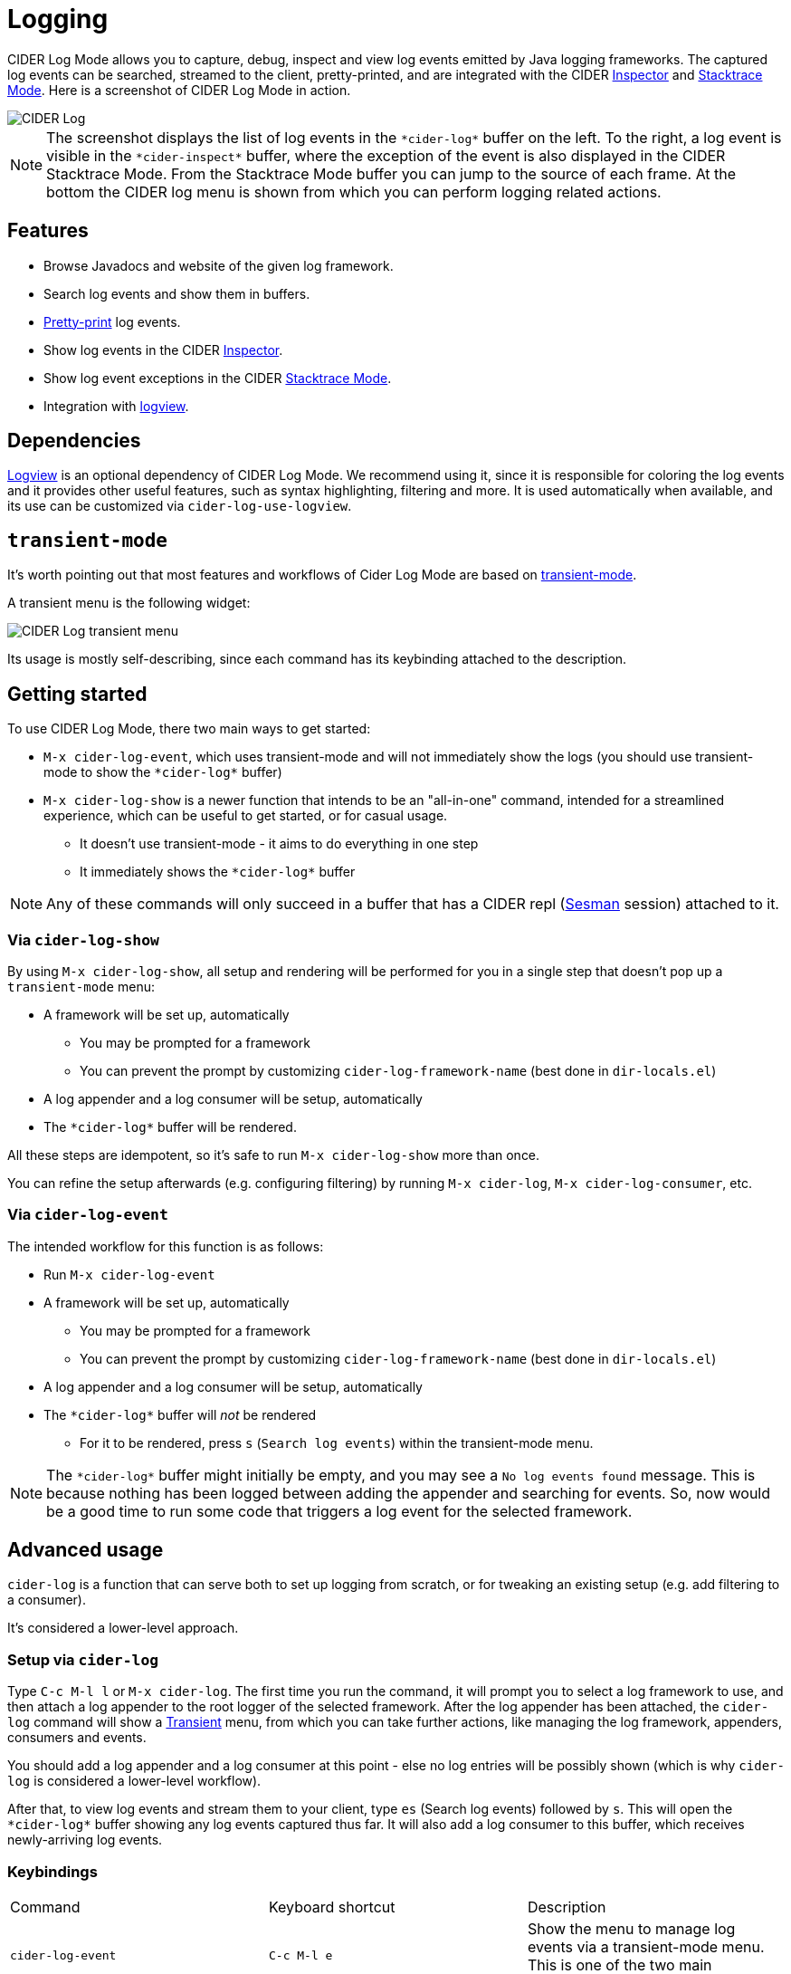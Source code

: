 = Logging
:experimental:

CIDER Log Mode allows you to capture, debug, inspect and view log
events emitted by Java logging frameworks. The captured log events can
be searched, streamed to the client, pretty-printed, and are integrated
with the CIDER link:inspector.html[Inspector] and
link:../usage/dealing_with_errors.html[Stacktrace Mode]. Here is a
screenshot of CIDER Log Mode in action.

image::cider-log.png[CIDER Log]

NOTE: The screenshot displays the list of log events in the
`+*cider-log*+` buffer on the left. To the right, a log event is
visible in the `+*cider-inspect*+` buffer, where the exception of the
event is also displayed in the CIDER Stacktrace Mode. From the
Stacktrace Mode buffer you can jump to the source of each frame. At
the bottom the CIDER log menu is shown from which you can perform
logging related actions.

== Features

- Browse Javadocs and website of the given log framework.
- Search log events and show them in buffers.
- link:../usage/pretty_printing.html[Pretty-print] log events.
- Show log events in the CIDER link:inspector.html[Inspector].
- Show log event exceptions in the CIDER link:../usage/dealing_with_errors.html[Stacktrace Mode].
- Integration with https://github.com/doublep/logview[logview].

== Dependencies

https://github.com/doublep/logview[Logview] is an optional dependency
of CIDER Log Mode. We recommend using it, since it is responsible for
coloring the log events and it provides other useful features, such as
syntax highlighting, filtering and more. It is used automatically when
available, and its use can be customized via `cider-log-use-logview`.

== `transient-mode`

It's worth pointing out that most features and workflows of Cider Log Mode are based on https://github.com/magit/transient[transient-mode].

A transient menu is the following widget:

image::cider-log-transient-mode.png[CIDER Log transient menu]

Its usage is mostly self-describing, since each command has its keybinding attached to the description.

== Getting started

To use CIDER Log Mode, there two main ways to get started:

* `M-x cider-log-event`, which uses transient-mode and will not immediately show the logs (you should use transient-mode to show the `+*cider-log*+` buffer)
* `M-x cider-log-show` is a newer function that intends to be an "all-in-one" command, intended for a streamlined experience, which can be useful to get started, or for casual usage.
** It doesn't use transient-mode - it aims to do everything in one step
** It immediately shows the `+*cider-log*+` buffer

NOTE: Any of these commands will only succeed in
a buffer that has a CIDER repl (https://github.com/vspinu/sesman[Sesman]
session) attached to it.

=== Via `cider-log-show`

By using `M-x cider-log-show`, all setup and rendering will be performed for you in a single step that doesn't pop up a `transient-mode` menu:

* A framework will be set up, automatically
** You may be prompted for a framework
** You can prevent the prompt by customizing `cider-log-framework-name` (best done in `dir-locals.el`)
* A log appender and a log consumer will be setup, automatically
* The `+*cider-log*+` buffer will be rendered.

All these steps are idempotent, so it's safe to run `M-x cider-log-show` more than once.

You can refine the setup afterwards (e.g. configuring filtering) by running `M-x cider-log`, `M-x cider-log-consumer`, etc.

=== Via `cider-log-event`

The intended workflow for this function is as follows:

* Run `M-x cider-log-event`
* A framework will be set up, automatically
** You may be prompted for a framework
** You can prevent the prompt by customizing `cider-log-framework-name` (best done in `dir-locals.el`)
* A log appender and a log consumer will be setup, automatically
* The `+*cider-log*+` buffer will _not_ be rendered
** For it to be rendered, press `s` (`Search log events`) within the transient-mode menu.

NOTE: The `+*cider-log*+` buffer might initially be empty, and you may
see a `No log events found` message. This is because nothing has been
logged between adding the appender and searching for events. So, now
would be a good time to run some code that triggers a log event for
the selected framework.

== Advanced usage

`cider-log` is a function that can serve both to set up logging from scratch,
or for tweaking an existing setup (e.g. add filtering to a consumer).

It's considered a lower-level approach.

=== Setup via `cider-log`

Type kbd:[C-c M-l l] or kbd:[M-x cider-log]. The first time you run the command, it will
prompt you to select a log framework to use, and then attach a log
appender to the root logger of the selected framework. After the log
appender has been attached, the `cider-log` command will show a
https://www.gnu.org/software/emacs/manual/html_mono/transient.html[Transient]
menu, from which you can take further actions, like managing the log
framework, appenders, consumers and events.

You should add a log appender and a log consumer at this point - else no log entries will be possibly shown
(which is why `cider-log` is considered a lower-level workflow).

After that, to view log events and stream them to your client, type kbd:[es]
(Search log events) followed by kbd:[s]. This will open the
`+*cider-log*+` buffer showing any log events captured thus far. It will
also add a log consumer to this buffer, which receives newly-arriving
log events.

=== Keybindings

|===
| Command | Keyboard shortcut | Description
| `cider-log-event`
| kbd:[C-c M-l e]
| Show the menu to manage log events via a transient-mode menu. This is one of the two main entrypoints to get started.

| `cider-log-show`
| kbd:[C-c M-l s]
| Immediately shows the logs, without a transient-mode menu. This is one of the two main entrypoints to get started.

| `cider-log`
| kbd:[C-c M-l l]
| Show the CIDER log menu. Please note that this is considered advanced usage.

| `cider-log-framework`
| kbd:[C-c M-l f]
| Show the menu to manage a logging framework.

| `cider-log-appender`
| kbd:[C-c M-l a]
| Show the menu to manage appenders of a logging framework.

| `cider-log-consumer`
| kbd:[C-c M-l c]
| Show the menu to manage consumers listening to log events.
|===

== Log framework

CIDER Log Mode supports log frameworks that allow reconfiguration at
runtime. More specifically the framework should support attaching log
appenders to loggers, in order to capture events.

At the moment the following log frameworks are supported:

- https://docs.oracle.com/en/java/javase/19/core/java-logging-overview.html[Java Util Logging]
- https://logback.qos.ch[Logback]

There is some https://github.com/clojure-emacs/logjam/issues/2[work in
progress] to support https://logging.apache.org/log4j/2.x/[Log4j] as
well, but there are some
https://stackoverflow.com/a/17842174/12711900[difficulties] with
configuration changes made at runtime, which are wiped out by the
Log4j2 reconfiguration mechanism.

Timbre support is WIP as well.

TIP: If your logging framework of choice is not currently supported by CIDER Log Mode,
you can opt to use Clojure's official `tools.logging` façade in your project, such that you can locally,
unobstrusively tell it to use a supported framework (like Logback) instead of your project's default one.
Note that its choice of logging backend implementation can be controlled with the
`-Dclojure.tools.logging.factory` Java system property, which can be cleanly customized locally via Lein profiles,
or Clojure CLI aliases.

=== Keybindings

|===
| Command | Keyboard shortcut | Description

| `cider-log-set-framework`
| kbd:[C-c M-l f s]
| Select the log framework to use.

| `cider-log-set-buffer`
| kbd:[C-c M-l f b]
| Select the log buffer to user. Default: `+*cider-log*+`

| `cider-log-browse-javadocs`
| kbd:[C-c M-l f j]
| Browse the Javadocs of the log framework.

| `cider-log-browse-website`
| kbd:[C-c M-l f w]
| Browse the website of the log framework.
|===

== Log Appender

In order to capture log events, a log appender needs to be attached to
a logger of a framework. Once an appender is attached to a logger it
captures the log events emitted by the framework in an in-memory
atom. A log appender can be configured to have a certain size
(default: 100000) and a threshold in percentage (default: 10). Log
events are cleared from the appender when threshold (appender size
plus threshold) is reached. Additionally an appender can be configured
to only capture events that match a set of filters.

=== Keybindings

The following keybindings can be used to interact with log appenders.

|===
| Command | Keyboard shortcut | Description

| `cider-log-appender`
| kbd:[C-c M-l a]
| Show the transient menu to manage log appenders.

| `cider-log-add-appender`
| kbd:[C-c M-l a a]
| Add a log appender to a logger.

| `cider-log-clear-appender`
| kbd:[C-c M-l a c]
| Clear all captured events of a log appender.

| `cider-log-kill-appender`
| kbd:[C-c M-l a k]
| Kill a log appender by removing it from the logger.

| `cider-log-update-appender`
| kbd:[C-c M-l a u]
| Update the filters, size or threshold of a log appender.
|===

== Log Consumer

Log events can be streamed to a client by attaching a log consumer to
an appender. Once a log consumer has been attached to an appender, it
will receive events from the appender. Similar to log appenders,
consumers can also be configured with a set of filters to only receive
certain events.

=== Keybindings

The following keybindings can be used to interact with log consumers.

|===
| Command | Main / Consumer Menu | Keyboard shortcut | Description

| `cider-log-consumer`
|
| kbd:[C-c M-l c]
| Show the transient menu to manage log consumers.

| `cider-log-add-consumer`
| kbd:[ca] / kbd:[a]
| kbd:[C-c M-l c a]
| Add a log consumer to a log appender streaming event to the client.

| `cider-log-kill-consumer`
| kbd:[ck] / kbd:[k]
| kbd:[C-c M-l c k]
| Kill a log consumer and stop streaming events to the client.

| `cider-log-update-consumer`
| kbd:[cu] / kbd:[u]
| kbd:[C-c M-l c u]
| Update the filters of a log consumer to change which events are streamed to the client.
|===

== Log Event

Log events can be searched, streamed to a client or viewed in CIDER's
Inspector and Stacktrace Mode. When searching log events the user can
specify a set of filters. Events that match the filters are shown in
the `+*cider-log*+` buffer. Additionally a log consumer will be
attached to the appender to receive log events matching the search
criteria after the search command has been issued. The log appender
will be removed automatically once a new search has been submitted or
when the `+*cider-log*+` buffer gets killed.

=== Keybindings

The following keybindings can be used to interact with log events.

|===
| Command | Keyboard shortcut | Description

| `cider-log-event`
| kbd:[C-c M-l e]
| Show the transient menu to manage log events.

| `cider-log-clear-event-buffer`
| kbd:[C-c M-l e c]
| Clear all events from the log event buffer.

| `cider-log-show-stacktrace`
| kbd:[C-c M-l e e]
| Show the stacktrace of the log event at point in the CIDER Stacktrace Mode.

| `cider-log-inspect-event`
| kbd:[C-c M-l e i]
| Show the log event in the CIDER Inspector.

| `cider-log-print-event`
| kbd:[C-c M-l e p]
| Pretty print the log event in the `+*cider-log-event*+` buffer.

| `cider-log-event-search`
| kbd:[C-c M-l e s]
| Search log events and show them in the `+*cider-log*+` buffer.
|===

== Log Filters

Filters for log events can be attached to log appenders and
consumers. They also take effect when searching events or streaming
them to clients. If multiple filters are chosen they are combined
using logical AND condition. The following filters are available:

|===
| Filter  | Keyboard shortcut | Description

| `end-time`
| kbd:[-e]
| Only include log events that were emitted before `end-time`.

| `exceptions`
| kbd:[-E]
| Only include log events caused by an exception in the list of `exceptions`.

| `level`
| kbd:[-l]
| Only include log events with a log level above `level`.

| `loggers`
| kbd:[-L]
| Only include log events that were emitted by a logger in the list of `loggers`.

| `pattern`
| kbd:[-r]
| Only include log events whose message matcches the regular expression `pattern`.

| `start-time`
| kbd:[-s]
| Only include log events that were emitted at, or after `start-time`.

| `threads`
| kbd:[-t]
| Only include log events that were emitted by a thread in the list of `threads`.
|===
